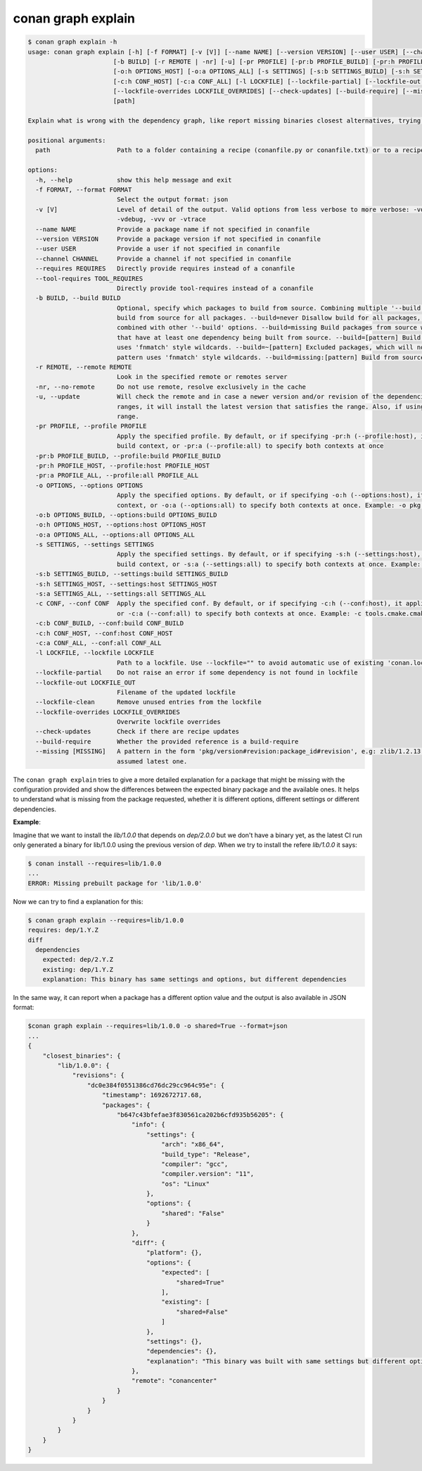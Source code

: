 .. _reference_graph_explain:

conan graph explain
===================

.. code-block:: text
        
    $ conan graph explain -h
    usage: conan graph explain [-h] [-f FORMAT] [-v [V]] [--name NAME] [--version VERSION] [--user USER] [--channel CHANNEL] [--requires REQUIRES] [--tool-requires TOOL_REQUIRES]
                           [-b BUILD] [-r REMOTE | -nr] [-u] [-pr PROFILE] [-pr:b PROFILE_BUILD] [-pr:h PROFILE_HOST] [-pr:a PROFILE_ALL] [-o OPTIONS] [-o:b OPTIONS_BUILD]
                           [-o:h OPTIONS_HOST] [-o:a OPTIONS_ALL] [-s SETTINGS] [-s:b SETTINGS_BUILD] [-s:h SETTINGS_HOST] [-s:a SETTINGS_ALL] [-c CONF] [-c:b CONF_BUILD]
                           [-c:h CONF_HOST] [-c:a CONF_ALL] [-l LOCKFILE] [--lockfile-partial] [--lockfile-out LOCKFILE_OUT] [--lockfile-clean]
                           [--lockfile-overrides LOCKFILE_OVERRIDES] [--check-updates] [--build-require] [--missing [MISSING]]
                           [path]

    Explain what is wrong with the dependency graph, like report missing binaries closest alternatives, trying to explain why the existing binaries do not match

    positional arguments:
      path                  Path to a folder containing a recipe (conanfile.py or conanfile.txt) or to a recipe file. e.g., ./my_project/conanfile.txt.

    options:
      -h, --help            show this help message and exit
      -f FORMAT, --format FORMAT
                            Select the output format: json
      -v [V]                Level of detail of the output. Valid options from less verbose to more verbose: -vquiet, -verror, -vwarning, -vnotice, -vstatus, -v or -vverbose, -vv or
                            -vdebug, -vvv or -vtrace
      --name NAME           Provide a package name if not specified in conanfile
      --version VERSION     Provide a package version if not specified in conanfile
      --user USER           Provide a user if not specified in conanfile
      --channel CHANNEL     Provide a channel if not specified in conanfile
      --requires REQUIRES   Directly provide requires instead of a conanfile
      --tool-requires TOOL_REQUIRES
                            Directly provide tool-requires instead of a conanfile
      -b BUILD, --build BUILD
                            Optional, specify which packages to build from source. Combining multiple '--build' options on one command line is allowed. Possible values: --build="*" Force
                            build from source for all packages. --build=never Disallow build for all packages, use binary packages or fail if a binary package is not found, it cannot be
                            combined with other '--build' options. --build=missing Build packages from source whose binary package is not found. --build=cascade Build packages from source
                            that have at least one dependency being built from source. --build=[pattern] Build packages from source whose package reference matches the pattern. The pattern
                            uses 'fnmatch' style wildcards. --build=~[pattern] Excluded packages, which will not be built from the source, whose package reference matches the pattern. The
                            pattern uses 'fnmatch' style wildcards. --build=missing:[pattern] Build from source if a compatible binary does not exist, only for packages matching pattern.
      -r REMOTE, --remote REMOTE
                            Look in the specified remote or remotes server
      -nr, --no-remote      Do not use remote, resolve exclusively in the cache
      -u, --update          Will check the remote and in case a newer version and/or revision of the dependencies exists there, it will install those in the local cache. When using version
                            ranges, it will install the latest version that satisfies the range. Also, if using revisions, it will update to the latest revision for the resolved version
                            range.
      -pr PROFILE, --profile PROFILE
                            Apply the specified profile. By default, or if specifying -pr:h (--profile:host), it applies to the host context. Use -pr:b (--profile:build) to specify the
                            build context, or -pr:a (--profile:all) to specify both contexts at once
      -pr:b PROFILE_BUILD, --profile:build PROFILE_BUILD
      -pr:h PROFILE_HOST, --profile:host PROFILE_HOST
      -pr:a PROFILE_ALL, --profile:all PROFILE_ALL
      -o OPTIONS, --options OPTIONS
                            Apply the specified options. By default, or if specifying -o:h (--options:host), it applies to the host context. Use -o:b (--options:build) to specify the build
                            context, or -o:a (--options:all) to specify both contexts at once. Example: -o pkg:with_qt=true
      -o:b OPTIONS_BUILD, --options:build OPTIONS_BUILD
      -o:h OPTIONS_HOST, --options:host OPTIONS_HOST
      -o:a OPTIONS_ALL, --options:all OPTIONS_ALL
      -s SETTINGS, --settings SETTINGS
                            Apply the specified settings. By default, or if specifying -s:h (--settings:host), it applies to the host context. Use -s:b (--settings:build) to specify the
                            build context, or -s:a (--settings:all) to specify both contexts at once. Example: -s compiler=gcc
      -s:b SETTINGS_BUILD, --settings:build SETTINGS_BUILD
      -s:h SETTINGS_HOST, --settings:host SETTINGS_HOST
      -s:a SETTINGS_ALL, --settings:all SETTINGS_ALL
      -c CONF, --conf CONF  Apply the specified conf. By default, or if specifying -c:h (--conf:host), it applies to the host context. Use -c:b (--conf:build) to specify the build context,
                            or -c:a (--conf:all) to specify both contexts at once. Example: -c tools.cmake.cmaketoolchain:generator=Xcode
      -c:b CONF_BUILD, --conf:build CONF_BUILD
      -c:h CONF_HOST, --conf:host CONF_HOST
      -c:a CONF_ALL, --conf:all CONF_ALL
      -l LOCKFILE, --lockfile LOCKFILE
                            Path to a lockfile. Use --lockfile="" to avoid automatic use of existing 'conan.lock' file
      --lockfile-partial    Do not raise an error if some dependency is not found in lockfile
      --lockfile-out LOCKFILE_OUT
                            Filename of the updated lockfile
      --lockfile-clean      Remove unused entries from the lockfile
      --lockfile-overrides LOCKFILE_OVERRIDES
                            Overwrite lockfile overrides
      --check-updates       Check if there are recipe updates
      --build-require       Whether the provided reference is a build-require
      --missing [MISSING]   A pattern in the form 'pkg/version#revision:package_id#revision', e.g: zlib/1.2.13:* means all binaries for zlib/1.2.13. If revision is not specified, it is
                            assumed latest one.

The ``conan graph explain`` tries to give a more detailed explanation for a package that might be missing with the configuration provided and show the differences between the expected binary package and the available ones.
It helps to understand what is missing from the package requested, whether it is different options, different settings or different dependencies.

**Example**:

Imagine that we want to install the `lib/1.0.0` that depends on `dep/2.0.0` but we don't have a binary yet, as the latest CI run only generated a binary for lib/1.0.0 using the previous version of `dep`.
When we try to install the refere `lib/1.0.0` it says:

.. code-block:: text

    $ conan install --requires=lib/1.0.0
    ...
    ERROR: Missing prebuilt package for 'lib/1.0.0'

Now we can try to find a explanation for this:

.. code-block:: text

    $ conan graph explain --requires=lib/1.0.0
    requires: dep/1.Y.Z
    diff
      dependencies
        expected: dep/2.Y.Z
        existing: dep/1.Y.Z
        explanation: This binary has same settings and options, but different dependencies

In the same way, it can report when a package has a different option value and the output is also available in JSON format:

.. code-block:: text

    $conan graph explain --requires=lib/1.0.0 -o shared=True --format=json
    ...
    {
        "closest_binaries": {
            "lib/1.0.0": {
                "revisions": {
                    "dc0e384f0551386cd76dc29cc964c95e": {
                        "timestamp": 1692672717.68,
                        "packages": {
                            "b647c43bfefae3f830561ca202b6cfd935b56205": {
                                "info": {
                                    "settings": {
                                        "arch": "x86_64",
                                        "build_type": "Release",
                                        "compiler": "gcc",
                                        "compiler.version": "11",
                                        "os": "Linux"
                                    },
                                    "options": {
                                        "shared": "False"
                                    }
                                },
                                "diff": {
                                    "platform": {},
                                    "options": {
                                        "expected": [
                                            "shared=True"
                                        ],
                                        "existing": [
                                            "shared=False"
                                        ]
                                    },
                                    "settings": {},
                                    "dependencies": {},
                                    "explanation": "This binary was built with same settings but different options."
                                },
                                "remote": "conancenter"
                            }
                        }
                    }
                }
            }
        }
    }

